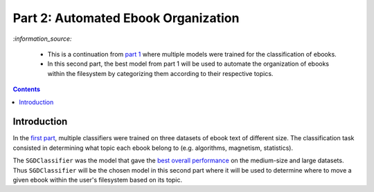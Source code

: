 ====================================
Part 2: Automated Ebook Organization
====================================
`:information_source:` 

 - This is a continuation from `part 1 <https://github.com/raul23/experiment-ebooks-classification>`_ 
   where multiple models were trained for the classification of ebooks.
 - In this second part, the best model from part 1 will be used to automate the organization of ebooks 
   within the filesystem by categorizing them according to their respective topics.

.. contents:: **Contents**
   :depth: 3
   :local:
   :backlinks: top

Introduction
============
In the `first part <https://github.com/raul23/experiment-ebooks-classification>`_, multiple 
classifiers were trained on three datasets of ebook text of different size. The 
classification task consisted in determining what topic each ebook belong to (e.g. algorithms, 
magnetism, statistics).

The ``SGDClassifier`` was the model that gave the `best overall performance 
<https://github.com/raul23/experiment-ebooks-classification#conclusion>`_ on the medium-size and 
large datasets. Thus ``SGDClassifier`` will be the chosen model in this second part where it will 
be used to determine where to move a given ebook within the user's filesystem based on its topic.
